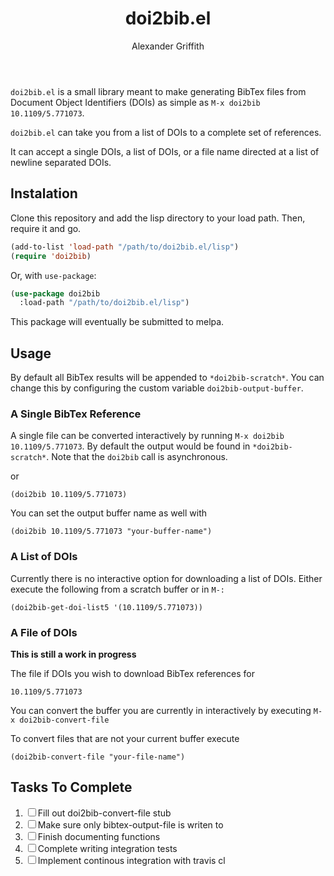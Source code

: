 #+TITLE: doi2bib.el
#+author: Alexander Griffith

[[LICENSE][file:https://img.shields.io/badge/License-GPL%20v3-blue.svg]]

~doi2bib.el~ is a small library meant to make generating BibTex files from Document Object Identifiers (DOIs) as simple as ~M-x doi2bib 10.1109/5.771073~.

~doi2bib.el~ can take you from a list of DOIs to a complete set of references. 

It can accept a single DOIs, a list of DOIs, or a file name directed at a list of newline separated DOIs.



** Instalation
Clone this repository and add the lisp directory to your load path.
Then, require it and go.

#+BEGIN_SRC emacs-lisp
    (add-to-list 'load-path "/path/to/doi2bib.el/lisp")
    (require 'doi2bib)
#+END_SRC

Or, with =use-package=:

#+BEGIN_SRC emacs-lisp
  (use-package doi2bib
    :load-path "/path/to/doi2bib.el/lisp")
#+END_SRC

This package will eventually be submitted to melpa.

** Usage
By default all BibTex results will be appended to ~*doi2bib-scratch*~. 
You can change this by configuring the custom variable ~doi2bib-output-buffer~.

*** A Single BibTex Reference
A single file can be converted interactively by running ~M-x doi2bib 10.1109/5.771073~.
By default the output would be found in ~*doi2bib-scratch*~. 
Note that the ~doi2bib~ call is asynchronous. 

or

#+BEGIN_SRC elisp
(doi2bib 10.1109/5.771073)
#+END_SRC

You can set the output buffer name as well with

#+BEGIN_SRC elisp
(doi2bib 10.1109/5.771073 "your-buffer-name")
#+END_SRC


*** A List of DOIs
Currently there is no interactive option for downloading a list of DOIs. 
Either execute the following from a scratch buffer or in ~M-:~

#+BEGIN_SRC elisp
(doi2bib-get-doi-list5 '(10.1109/5.771073))
#+END_SRC

*** A File of DOIs
*This is still a work in progress*

The file if DOIs you wish to download BibTex references for
#+BEGIN_SRC
10.1109/5.771073
#+END_SRC

You can convert the buffer you are currently in interactively by executing ~M-x doi2bib-convert-file~

To convert files that are not your current buffer execute
#+BEGIN_SRC elisp
(doi2bib-convert-file "your-file-name")
#+END_SRC

** Tasks To Complete
1. [ ] Fill out doi2bib-convert-file stub
2. [ ] Make sure only bibtex-output-file is writen to
3. [ ] Finish documenting functions
4. [ ] Complete writing integration tests 
5. [ ] Implement continous integration with travis cl

